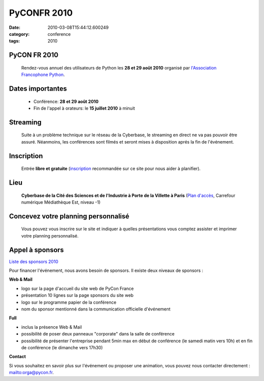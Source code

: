 PyCONFR 2010
############
:date: 2010-03-08T15:44:12.600249
:category: conference
:tags: 2010

PyCON FR 2010
-------------
  Rendez-vous annuel des utilisateurs de Python les **28 et 29 août 2010** organisé par
  `l'Association Francophone Python <http://afpy.org>`_.

Dates importantes
-----------------
  - Conférence: **28 et 29 août 2010**
  - Fin de l'appel à orateurs: le **15 juillet 2010** à minuit

Streaming
---------
  Suite à un problème technique sur le réseau de la Cyberbase, le streaming en direct ne va pas pouvoir être assuré. Néanmoins, les conférences sont filmés et seront mises à disposition aprés la fin de l'événement. 

Inscription
-----------
  Entrée **libre et gratuite** (`inscription <http://www.pycon.fr/register>`_ recommandée sur ce site pour nous aider à planifier).

Lieu
----
  **Cyberbase de la Cité des Sciences et de l'Industrie à Porte de la Villette
  à Paris** (`Plan d'accès <http://www.pycon.fr/card/CyberbaseVillette>`_,
  Carrefour numérique Médiathèque Est, niveau -1)


Concevez  votre planning personnalisé
--------------------------------------

  Vous pouvez vous inscrire sur le site et indiquer à quelles présentations vous comptez assister et imprimer votre planning personnalisé.


Appel à sponsors
----------------

`Liste des sponsors 2010 <http://www.pycon.fr/view?rql=Any+X%2CXD%2CRT+WHERE+C+eid+1450%2C+R+sponsoring_conf+C%2C+X+is_sponsor+R%2C+R+title+RT%2C+X+description+XD>`_

Pour financer l'événement, nous avons besoin de sponsors. Il existe deux niveaux de sponsors :

**Web & Mail**

+ logo sur la page d'accueil du site web de PyCon France
+ présentation 10 lignes sur la page sponsors du site web
+ logo sur le programme papier de la conférence
+ nom du sponsor mentionné dans la communication officielle d'événement


**Full**

+ inclus la présence Web & Mail
+ possibilité de poser deux panneaux "corporate" dans la salle de conférence
+ possibilité de présenter l'entreprise pendant 5min max en début de conférence (le samedi matin vers 10h) et en fin de conférence (le dimanche vers 17h30)

**Contact**

Si vous souhaitez en savoir plus sur l'événement ou proposer une animation, vous pouvez nous contacter directement : mailto:orga@pycon.fr.

